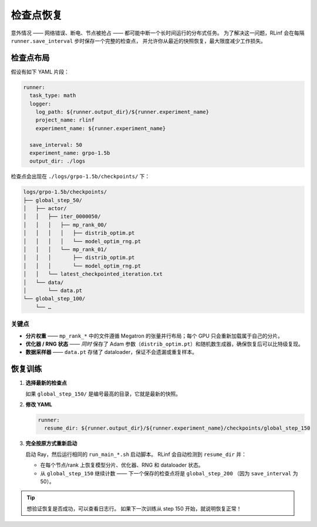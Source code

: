 检查点恢复
=================

意外情况 —— 网络错误、断电、节点被抢占 —— 都可能中断一个长时间运行的分布式任务。  
为了解决这一问题，RLinf 会在每隔 ``runner.save_interval`` 步时保存一个完整的检查点，  
并允许你从最近的快照恢复，最大限度减少工作损失。  

检查点布局
-----------------

假设有如下 YAML 片段：

.. code-block:: yaml

   runner:
     task_type: math
     logger:
       log_path: ${runner.output_dir}/${runner.experiment_name}
       project_name: rlinf
       experiment_name: ${runner.experiment_name}

     save_interval: 50          
     experiment_name: grpo-1.5b
     output_dir: ./logs

检查点会出现在  
``./logs/grpo-1.5b/checkpoints/`` 下：

.. code-block:: text

   logs/grpo-1.5b/checkpoints/
   ├── global_step_50/
   │   ├── actor/
   │   │   ├── iter_0000050/
   │   │   │   ├── mp_rank_00/
   │   │   │   │   ├── distrib_optim.pt
   │   │   │   │   └── model_optim_rng.pt
   │   │   │   └── mp_rank_01/                 
   │   │   │       ├── distrib_optim.pt
   │   │   │       └── model_optim_rng.pt
   │   │   └── latest_checkpointed_iteration.txt
   │   └── data/
   │       └── data.pt                         
   └── global_step_100/
       └── …

关键点
~~~~~~~~~~

* **分片权重** —— ``mp_rank_*`` 中的文件遵循 Megatron 的张量并行布局；每个 GPU 只会重新加载属于自己的分片。  
* **优化器 / RNG 状态** —— *同时* 保存了 Adam 参数（``distrib_optim.pt``）和随机数生成器，确保恢复后可以比特级复现。  
* **数据采样器** —— ``data.pt`` 存储了 dataloader，保证不会遗漏或重复样本。  

恢复训练
-----------------

1. **选择最新的检查点**

   如果 ``global_step_150/`` 是编号最高的目录，它就是最新的快照。  

2. **修改 YAML**

   .. code-block:: yaml

      runner:
        resume_dir: ${runner.output_dir}/${runner.experiment_name}/checkpoints/global_step_150

3. **完全按原方式重新启动**

   启动 Ray，然后运行相同的 ``run_main_*.sh`` 启动脚本。  
   RLinf 会自动检测到 ``resume_dir`` 并：  

   * 在每个节点/rank 上恢复模型分片、优化器、RNG 和 dataloader 状态。  
   * 从 ``global_step_150`` 继续计数 —— 下一个保存的检查点将是 ``global_step_200`` （因为 ``save_interval`` 为 50）。  

.. tip::

   想验证恢复是否成功，可以查看日志行。  
   如果下一次训练从 step 150 开始，就说明恢复正常！  
